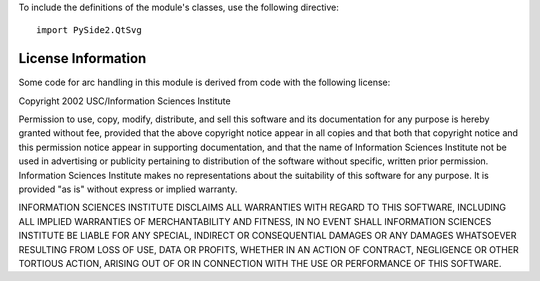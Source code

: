 To include the definitions of the module's classes, use the following directive:

::

    import PySide2.QtSvg

License Information
-------------------

Some code for arc handling in this module is derived from code with the following license:

Copyright 2002 USC/Information Sciences Institute

Permission to use, copy, modify, distribute, and sell this software and its documentation for any purpose is hereby granted without fee, provided that the above copyright notice appear in all copies and that both that copyright notice and this permission notice appear in supporting documentation, and that the name of Information Sciences Institute not be used in advertising or publicity pertaining to distribution of the software without specific, written prior permission. Information Sciences Institute makes no representations about the suitability of this software for any purpose. It is provided "as is" without express or implied warranty.

INFORMATION SCIENCES INSTITUTE DISCLAIMS ALL WARRANTIES WITH REGARD TO THIS SOFTWARE, INCLUDING ALL IMPLIED WARRANTIES OF MERCHANTABILITY AND FITNESS, IN NO EVENT SHALL INFORMATION SCIENCES INSTITUTE BE LIABLE FOR ANY SPECIAL, INDIRECT OR CONSEQUENTIAL DAMAGES OR ANY DAMAGES WHATSOEVER RESULTING FROM LOSS OF USE, DATA OR PROFITS, WHETHER IN AN ACTION OF CONTRACT, NEGLIGENCE OR OTHER TORTIOUS ACTION, ARISING OUT OF OR IN CONNECTION WITH THE USE OR PERFORMANCE OF THIS SOFTWARE.
